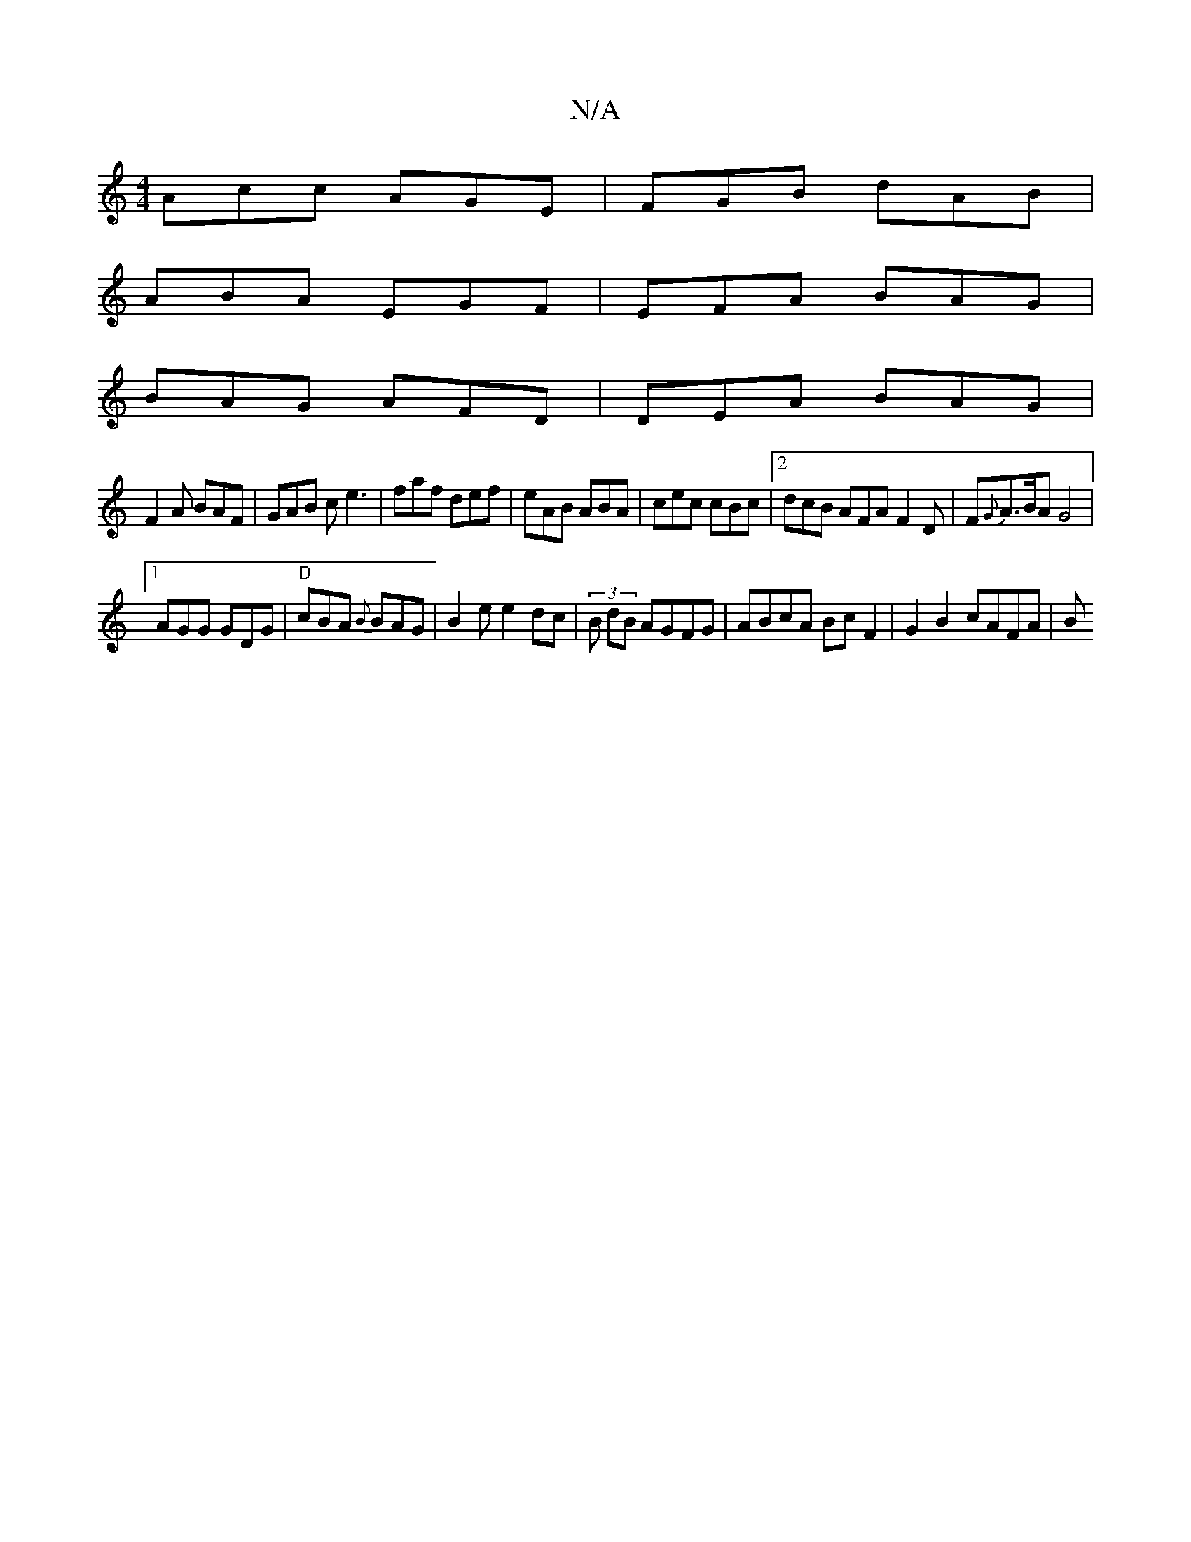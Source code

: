 X:1
T:N/A
M:4/4
R:N/A
K:Cmajor
Acc AGE | FGB dAB|
ABA EGF|EFA BAG|
BAG AFD|DEA BAG|
F2A BAF|GAB ce3|faf def|eAB ABA|cec cBc|2dcB AFA F2D | F{G}A>BA G4|
[1 AGG GDG|"D"cBA {B}BAG|B2 e e2 dc | (3B dB AGFG | ABcA Bc F2 | G2 B2 cAFA | B